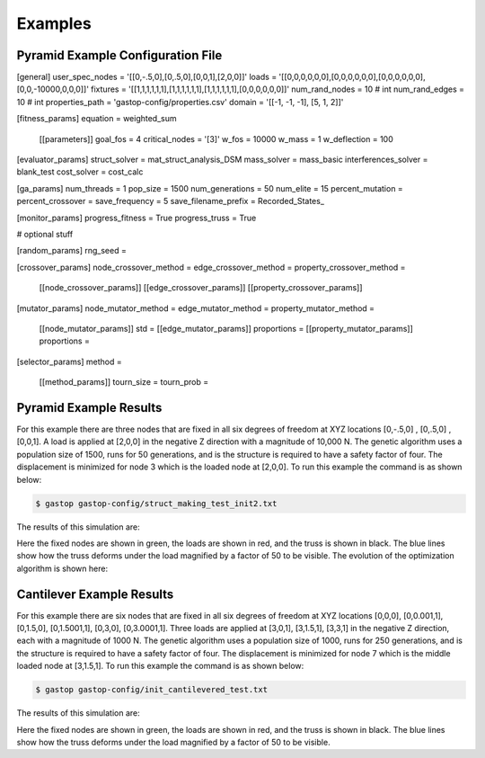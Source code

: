 ========
Examples
========

Pyramid Example Configuration File
***********************************

[general]
user_spec_nodes = '[[0,-.5,0],[0,.5,0],[0,0,1],[2,0,0]]'
loads = '[[0,0,0,0,0,0],[0,0,0,0,0,0],[0,0,0,0,0,0],[0,0,-10000,0,0,0]]'
fixtures = '[[1,1,1,1,1,1],[1,1,1,1,1,1],[1,1,1,1,1,1],[0,0,0,0,0,0]]'
num_rand_nodes = 10 # int
num_rand_edges = 10 # int
properties_path = 'gastop-config/properties.csv'
domain = '[[-1, -1, -1], [5, 1, 2]]'

[fitness_params]
equation = weighted_sum
       [[parameters]]
       goal_fos = 4
       critical_nodes = '[3]'
       w_fos = 10000
       w_mass = 1
       w_deflection = 100

[evaluator_params]
struct_solver = mat_struct_analysis_DSM
mass_solver = mass_basic
interferences_solver = blank_test
cost_solver = cost_calc

[ga_params]
num_threads = 1
pop_size = 1500
num_generations = 50
num_elite = 15
percent_mutation =
percent_crossover =
save_frequency = 5
save_filename_prefix = Recorded_States_

[monitor_params]
progress_fitness = True
progress_truss = True


# optional stuff

[random_params]
rng_seed =

[crossover_params]
node_crossover_method =
edge_crossover_method =
property_crossover_method =
      [[node_crossover_params]]
      [[edge_crossover_params]]
      [[property_crossover_params]]


[mutator_params]
node_mutator_method =
edge_mutator_method =
property_mutator_method =
      [[node_mutator_params]]
      std =
      [[edge_mutator_params]]
      proportions =
      [[property_mutator_params]]
      proportions =

[selector_params]
method =
       [[method_params]]
       tourn_size =
       tourn_prob =


Pyramid Example Results
************************

For this example there are three nodes that are fixed in all six degrees of
freedom at XYZ locations [0,-.5,0] , [0,.5,0] , [0,0,1].  A load is applied at
[2,0,0] in the negative Z direction with a magnitude of 10,000 N.  The genetic
algorithm uses a population size of 1500, runs for 50 generations, and is
the structure is required to have a safety factor of four.  The displacement is
minimized for node 3 which is the loaded node at [2,0,0].  To run this example
the command is as shown below:

.. code-block:: bash

	$ gastop gastop-config/struct_making_test_init2.txt

The results of this simulation are:

.. image:: images/example1_structandprint.png
    :alt: Simple Truss Optimization Result and Command Line Printout

Here the fixed nodes are shown in green, the loads are shown in red, and the
truss is shown in black.  The blue lines show how the truss deforms under the
load magnified by a factor of 50 to be visible.  The evolution of the
optimization algorithm is shown here:

.. figure:: /images/example1_sim.gif
    :alt: Simple Truss Optimization Evolution


Cantilever Example Results
************************

For this example there are six nodes that are fixed in all six degrees of
freedom at XYZ locations [0,0,0], [0,0.001,1], [0,1.5,0], [0,1.5001,1], [0,3,0],
[0,3.0001,1].  Three loads are applied at [3,0,1], [3,1.5,1], [3,3,1] in the
negative Z direction, each with a magnitude of 1000 N.  The genetic
algorithm uses a population size of 1000, runs for 250 generations, and is
the structure is required to have a safety factor of four.  The displacement is
minimized for node 7 which is the middle loaded node at [3,1.5,1]. To run this
example the command is as shown below:

.. code-block:: bash

	$ gastop gastop-config/init_cantilevered_test.txt

The results of this simulation are:

.. image:: images/example2_structandprint.png
    :alt: Cantilevered Optimization Result and Command Line Printout

Here the fixed nodes are shown in green, the loads are shown in red, and the
truss is shown in black.  The blue lines show how the truss deforms under the
load magnified by a factor of 50 to be visible.
